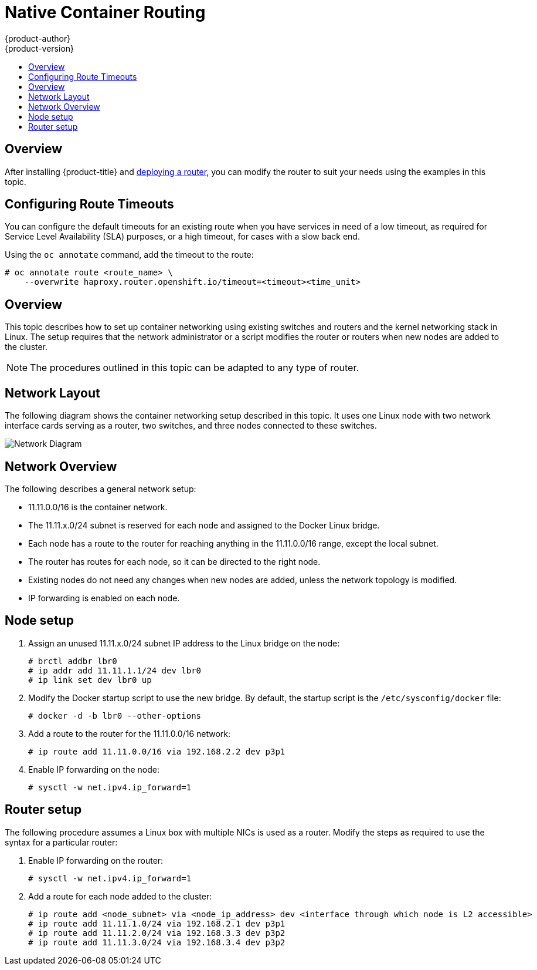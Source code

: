 [[install-config-native-container-routing]]
= Native Container Routing
{product-author}
{product-version}
:data-uri:
:icons:
:experimental:
:toc: macro
:toc-title:

toc::[]

== Overview
After installing {product-title} and
xref:../install_config/router/index.adoc#install-config-router-overview[deploying a router], you can
modify the router to suit your needs using the examples in this topic.

[[install-config-configuring-route-timeouts]]
== Configuring Route Timeouts
You can configure the default timeouts for an existing route when you have
services in need of a low timeout, as required for Service Level Availability
(SLA) purposes, or a high timeout, for cases with a slow back end.

Using the `oc annotate` command, add the timeout to the route:

====
----
# oc annotate route <route_name> \
    --overwrite haproxy.router.openshift.io/timeout=<timeout><time_unit>
----
====

== Overview
This topic describes how to set up container networking using existing switches
and routers and the kernel networking stack in Linux. The setup requires that
the network administrator or a script modifies the router or routers when new
nodes are added to the cluster.

[NOTE]
The procedures outlined in this topic can be adapted to any type of router.


== Network Layout
The following diagram shows the container networking setup described in this
topic. It uses one Linux node with two network interface cards serving as a
router, two switches, and three nodes connected to these switches.

image::network_diagram.png["Network Diagram"]

== Network Overview
The following describes a general network setup:

* 11.11.0.0/16 is the container network.
* The 11.11.x.0/24 subnet is reserved for each node and assigned to the Docker Linux bridge.
* Each node has a route to the router for reaching anything in the 11.11.0.0/16 range, except the local subnet.
* The router has routes for each node, so it can be directed to the right node.
* Existing nodes do not need any changes when new nodes are added, unless the network topology is modified.
* IP forwarding is enabled on each node.

== Node setup

. Assign an unused 11.11.x.0/24 subnet IP address to the Linux bridge on the node:
+
----
# brctl addbr lbr0
# ip addr add 11.11.1.1/24 dev lbr0
# ip link set dev lbr0 up
----

. Modify the Docker startup script to use the new bridge. By default, the
startup script is the `/etc/sysconfig/docker` file:
+
----
# docker -d -b lbr0 --other-options
----

. Add a route to the router for the 11.11.0.0/16 network:
+
----
# ip route add 11.11.0.0/16 via 192.168.2.2 dev p3p1
----

. Enable IP forwarding on the node:
+
----
# sysctl -w net.ipv4.ip_forward=1
----

== Router setup
The following procedure assumes a Linux box with multiple NICs is used as a
router. Modify the steps as required to use the syntax for a particular router:

. Enable IP forwarding on the router:
+
----
# sysctl -w net.ipv4.ip_forward=1
----

. Add a route for each node added to the cluster:
+
----
# ip route add <node_subnet> via <node_ip_address> dev <interface through which node is L2 accessible>
# ip route add 11.11.1.0/24 via 192.168.2.1 dev p3p1
# ip route add 11.11.2.0/24 via 192.168.3.3 dev p3p2
# ip route add 11.11.3.0/24 via 192.168.3.4 dev p3p2
----
